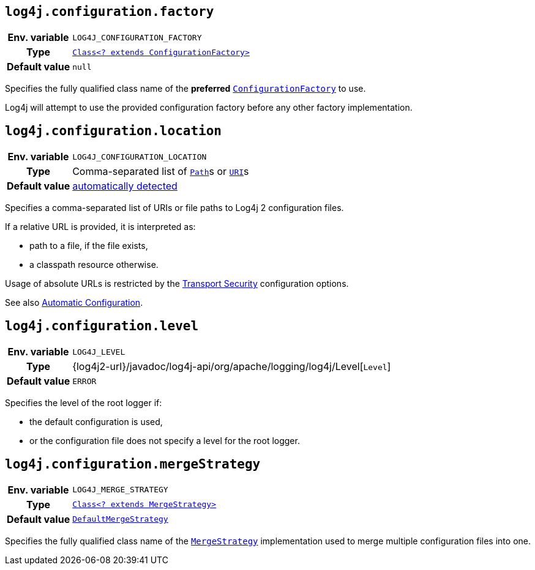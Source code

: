 ////
    Licensed to the Apache Software Foundation (ASF) under one or more
    contributor license agreements.  See the NOTICE file distributed with
    this work for additional information regarding copyright ownership.
    The ASF licenses this file to You under the Apache License, Version 2.0
    (the "License"); you may not use this file except in compliance with
    the License.  You may obtain a copy of the License at

         http://www.apache.org/licenses/LICENSE-2.0

    Unless required by applicable law or agreed to in writing, software
    distributed under the License is distributed on an "AS IS" BASIS,
    WITHOUT WARRANTIES OR CONDITIONS OF ANY KIND, either express or implied.
    See the License for the specific language governing permissions and
    limitations under the License.
////
[id=log4j.configuration.factory]
== `log4j.configuration.factory`

[cols="1h,5"]
|===
| Env. variable | `LOG4J_CONFIGURATION_FACTORY`
| Type          | link:../javadoc/log4j-core/org/apache/logging/log4j/core/config/ConfigurationFactory.html[`Class<? extends ConfigurationFactory>`]
| Default value | `null`
|===

Specifies the fully qualified class name of the **preferred**
link:../javadoc/log4j-core/org/apache/logging/log4j/core/config/ConfigurationFactory.html[`ConfigurationFactory`]
to use.

Log4j will attempt to use the provided configuration factory before any other factory implementation.

[id=log4j.configuration.location]
== `log4j.configuration.location`

[cols="1h,5"]
|===
| Env. variable | `LOG4J_CONFIGURATION_LOCATION`
| Type          | Comma-separated list of https://docs.oracle.com/en/java/javase/{java-target-version}/docs/api/java.base/java/nio/file/Path.html[`Path`]s or https://docs.oracle.com/en/java/javase/{java-target-version}/docs/api/java.base/java/net/URI.html[`URI`]s
| Default value | xref:manual/configuration.adoc#AutomaticConfiguration[automatically detected]
|===

Specifies a comma-separated list of URIs or file paths to Log4j 2 configuration files.

If a relative URL is provided, it is interpreted as:

* path to a file, if the file exists,
* a classpath resource otherwise.

Usage of absolute URLs is restricted by the xref:manual/configuration.adoc#properties-transport-security[Transport Security] configuration options.

See also xref:manual/configuration.adoc#AutomaticConfiguration[Automatic Configuration].

[id=log4j.configuration.level]
== `log4j.configuration.level`

[cols="1h,5"]
|===
| Env. variable | `LOG4J_LEVEL`
| Type          | {log4j2-url}/javadoc/log4j-api/org/apache/logging/log4j/Level[`Level`]
| Default value | `ERROR`
|===

Specifies the level of the root logger if:

* the default configuration is used,

* or the configuration file does not specify a level for the root logger.

[id=log4j.configuration.mergeStrategy]
== `log4j.configuration.mergeStrategy`

[cols="1h,5"]
|===
| Env. variable
| `LOG4J_MERGE_STRATEGY`

| Type
| link:../javadoc/log4j-core/org/apache/logging/log4j/core/config/composite/MergeStrategy.html[`Class<? extends MergeStrategy>`]

| Default value
| link:../javadoc/log4j-core/org/apache/logging/log4j/core/config/composite/DefaultMergeStrategy.html[`DefaultMergeStrategy`]
|===

Specifies the fully qualified class name of the
link:../javadoc/log4j-core/org/apache/logging/log4j/core/config/composite/MergeStrategy.html[`MergeStrategy`]
implementation used to merge multiple configuration files into one.